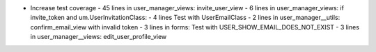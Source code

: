 - Increase test coverage
  - 45 lines in user_manager_views: invite_user_view
  - 6 lines in user_manager_views: if invite_token and um.UserInvitationClass:
  - 4 lines Test with UserEmailClass
  - 2 lines in user_manager__utils: confirm_email_view with invalid token
  - 3 lines in forms: Test with USER_SHOW_EMAIL_DOES_NOT_EXIST
  - 3 lines in user_manager__views: edit_user_profile_view

